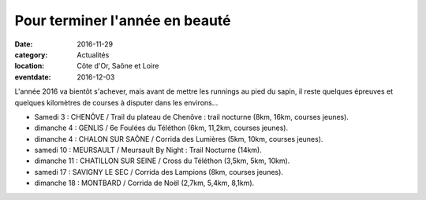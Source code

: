 Pour terminer l'année en beauté
===============================

:date: 2016-11-29
:category: Actualités
:location: Côte d'Or, Saône et Loire
:eventdate: 2016-12-03

L'année 2016 va bientôt s'achever, mais avant de mettre les runnings au pied du sapin, il reste quelques épreuves et quelques kilomètres de courses à disputer dans les environs...

- Samedi 3 : CHENÔVE / Trail du plateau de Chenôve : trail nocturne (8km, 16km, courses jeunes).
- dimanche 4 : GENLIS / 6e Foulées du Téléthon (6km, 11,2km, courses jeunes).
- dimanche 4 : CHALON SUR SAÔNE / Corrida des Lumières (5km, 10km, courses jeunes).
- samedi 10 : MEURSAULT / Meursault By Night : Trail Nocturne (14km).
- dimanche 11 : CHATILLON SUR SEINE / Cross du Téléthon (3,5km, 5km, 10km).
- samedi 17 : SAVIGNY LE SEC / Corrida des Lampions (8km, courses jeunes).
- dimanche 18 : MONTBARD / Corrida de Noël (2,7km, 5,4km, 8,1km).
